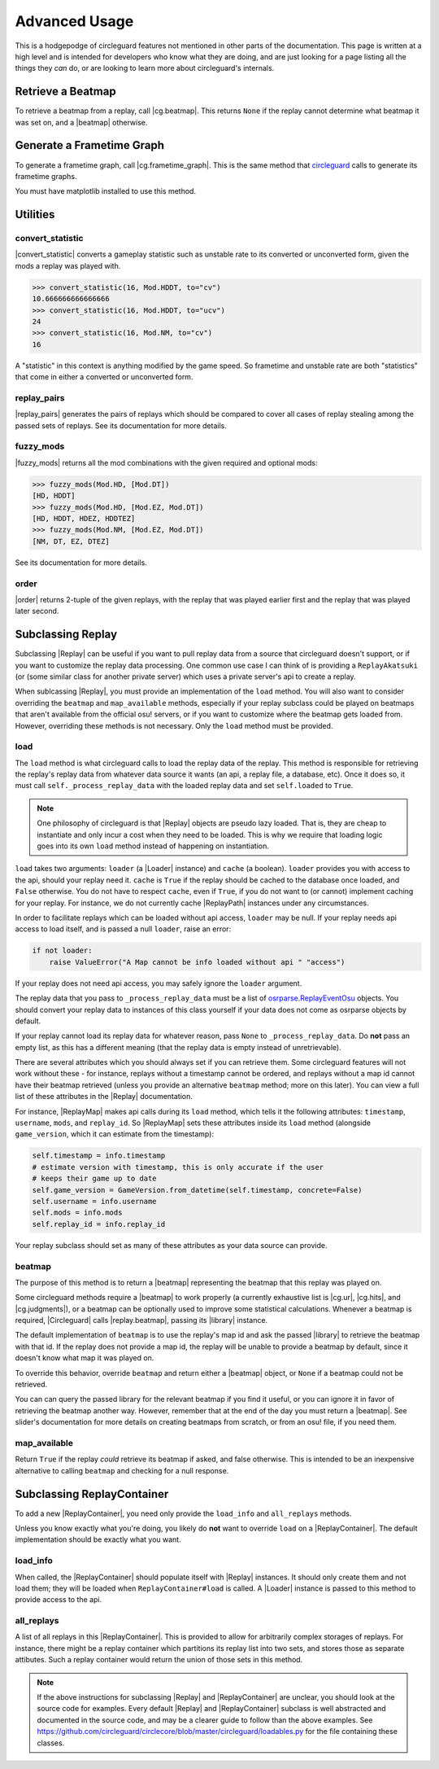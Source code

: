 Advanced Usage
==============

This is a hodgepodge of circleguard features not mentioned in other parts of the documentation. This page is
written at a high level and is intended for developers who know what they are doing, and are just looking for a
page listing all the things they *can* do, or are looking to learn more about circleguard's internals.

Retrieve a Beatmap
------------------

To retrieve a beatmap from a replay, call |cg.beatmap|. This returns ``None`` if the replay cannot determine
what beatmap it was set on, and a |beatmap| otherwise.

Generate a Frametime Graph
--------------------------

To generate a frametime graph, call |cg.frametime_graph|. This is the same method that
`circleguard <https://github.com/circleguard/circleguard>`__ calls to generate its frametime graphs.

You must have matplotlib installed to use this method.

Utilities
---------

convert_statistic
~~~~~~~~~~~~~~~~~

|convert_statistic| converts a gameplay statistic such as unstable rate to its converted or unconverted form, given the mods
a replay was played with.

.. code-block:: python

    >>> convert_statistic(16, Mod.HDDT, to="cv")
    10.666666666666666
    >>> convert_statistic(16, Mod.HDDT, to="ucv")
    24
    >>> convert_statistic(16, Mod.NM, to="cv")
    16

A "statistic" in this context is anything modified by the game speed. So frametime and unstable rate are both "statistics"
that come in either a converted or unconverted form.

replay_pairs
~~~~~~~~~~~~

|replay_pairs| generates the pairs of replays which should be compared to cover all cases of replay stealing among the passed
sets of replays. See its documentation for more details.

fuzzy_mods
~~~~~~~~~~

|fuzzy_mods| returns all the mod combinations with the given required and optional mods:

.. code-block:: python

    >>> fuzzy_mods(Mod.HD, [Mod.DT])
    [HD, HDDT]
    >>> fuzzy_mods(Mod.HD, [Mod.EZ, Mod.DT])
    [HD, HDDT, HDEZ, HDDTEZ]
    >>> fuzzy_mods(Mod.NM, [Mod.EZ, Mod.DT])
    [NM, DT, EZ, DTEZ]

See its documentation for more details.

order
~~~~~

|order| returns 2-tuple of the given replays, with the replay that was played earlier first and the replay that was played later second.


Subclassing Replay
------------------

Subclassing |Replay| can be useful if you want to pull replay data from a source that circleguard doesn't support, or if
you want to customize the replay data processing. One common use case I can think of is providing a ``ReplayAkatsuki`` (or
(some similar class for another private server) which uses a private server's api to create a replay.

When sublcassing |Replay|, you must provide an implementation of the ``load`` method. You will also
want to consider overriding the ``beatmap`` and ``map_available`` methods, especially if your replay subclass
could be played on beatmaps that aren't available from the official osu! servers, or if you want to customize
where the beatmap gets loaded from. However, overriding these methods is not necessary. Only the ``load``
method must be provided.

load
~~~~

The ``load`` method is what circleguard calls to load the replay data of the replay. This method is responsible for retrieving the
replay's replay data from whatever data source it wants (an api, a replay file, a database, etc). Once it does so, it must call
``self._process_replay_data`` with the loaded replay data and set ``self.loaded`` to ``True``.

.. note::
    One philosophy of circleguard is that |Replay| objects are pseudo lazy loaded. That is, they are cheap to
    instantiate and only incur a cost when they need to be loaded. This is why we require that loading logic goes into
    its own ``load`` method instead of happening on instantiation.

``load`` takes two arguments: ``loader`` (a |Loader| instance) and ``cache`` (a boolean). ``loader`` provides you with access to
the api, should your replay need it. ``cache`` is ``True`` if the replay should be cached to the database once loaded, and
``False`` otherwise. You do not have to respect ``cache``, even if ``True``, if you do not want to (or cannot) implement caching
for your replay. For instance, we do not currently cache |ReplayPath| instances under any circumstances.

In order to facilitate replays which can be loaded without api access, ``loader`` may be null. If your replay needs api access
to load itself, and is passed a null ``loader``, raise an error:

.. code-block:: python

    if not loader:
        raise ValueError("A Map cannot be info loaded without api " "access")

If your replay does not need api access, you may safely ignore the ``loader`` argument.

The replay data that you pass to ``_process_replay_data`` must be a list of
`osrparse.ReplayEventOsu <https://github.com/kszlim/osu-replay-parser#attributes>`__ objects. You should convert your replay data
to instances of this class yourself if your data does not come as osrparse objects by default.

If your replay cannot load its replay data for whatever reason, pass ``None`` to ``_process_replay_data``. Do **not** pass an empty list,
as this has a different meaning (that the replay data is empty instead of unretrievable).

There are several attributes which you should always set if you can retrieve them. Some circleguard features will not work without these -
for instance, replays without a timestamp cannot be ordered, and replays without a map id cannot have their beatmap retrieved (unless you
provide an alternative ``beatmap`` method; more on this later). You can view a full list of these attributes in the |Replay| documentation.

For instance, |ReplayMap| makes api calls during its ``load`` method, which tells it the following attributes: ``timestamp``, ``username``,
``mods``, and ``replay_id``. So |ReplayMap| sets these attributes inside its ``load`` method (alongside ``game_version``, which it
can estimate from the timestamp):


.. code-block:: python

    self.timestamp = info.timestamp
    # estimate version with timestamp, this is only accurate if the user
    # keeps their game up to date
    self.game_version = GameVersion.from_datetime(self.timestamp, concrete=False)
    self.username = info.username
    self.mods = info.mods
    self.replay_id = info.replay_id

Your replay subclass should set as many of these attributes as your data source can provide.

beatmap
~~~~~~~

The purpose of this method is to return a |beatmap| representing the beatmap that this replay was played on.

Some circleguard methods require a |beatmap| to work properly (a currently exhaustive list is |cg.ur|, |cg.hits|, and
|cg.judgments|), or a beatmap can be optionally used to improve some statistical calculations. Whenever a beatmap is
required, |Circleguard| calls |replay.beatmap|, passing its |library| instance.

The default implementation of ``beatmap`` is to use the replay's map id and ask the passed |library| to retrieve the beatmap
with that id. If the replay does not provide a map id, the replay will be unable to provide a beatmap by default, since it doesn't
know what map it was played on.

To override this behavior, override ``beatmap`` and return either a |beatmap| object, or ``None`` if a beatmap could not be retrieved.

You can can query the passed library for the relevant beatmap if you find it useful, or you can ignore it in favor of retrieving the
beatmap another way. However, remember that at the end of the day you must return a |beatmap|. See slider's documentation
for more details on creating beatmaps from scratch, or from an osu! file, if you need them.

map_available
~~~~~~~~~~~~~

Return ``True`` if the replay *could* retrieve its beatmap if asked, and false otherwise. This is intended to be an inexpensive alternative
to calling ``beatmap`` and checking for a null response.

Subclassing ReplayContainer
---------------------------

To add a new |ReplayContainer|, you need only provide the ``load_info`` and ``all_replays`` methods.

Unless you know exactly what you're doing, you likely do **not** want to override ``load`` on a |ReplayContainer|. The default
implementation should be exactly what you want.

load_info
~~~~~~~~~

When called, the |ReplayContainer| should populate itself with |Replay| instances. It should only create them and not load them; they
will be loaded when ``ReplayContainer#load`` is called. A |Loader| instance is passed to this method to provide access to the api.

all_replays
~~~~~~~~~~~

A list of all replays in this |ReplayContainer|. This is provided to allow for arbitrarily complex storages of replays. For instance,
there might be a replay container which partitions its replay list into two sets, and stores those as separate attibutes. Such a
replay container would return the union of those sets in this method.

.. note::

    If the above instructions for subclassing |Replay| and |ReplayContainer| are unclear, you should look at the
    source code for examples. Every default |Replay| and |ReplayContainer| subclass is well abstracted and documented in the source
    code, and may be a clearer guide to follow than the above examples. See
    `<https://github.com/circleguard/circlecore/blob/master/circleguard/loadables.py>`__ for the file containing these classes.
